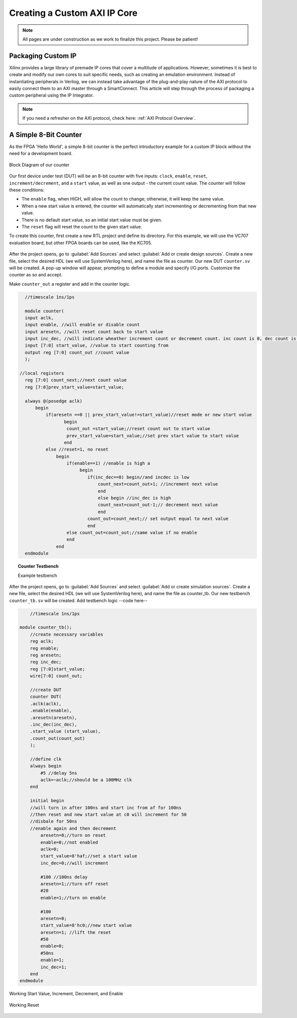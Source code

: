 .. _Counter:

=============================
Creating a Custom AXI IP Core
=============================

.. Note:: All pages are under construction as we work to finalize this project. Please be patient! 

.. _Packaging Custom IP:

Packaging Custom IP
-------------------

Xilinx provides a large library of premade IP cores that cover a multitude of applications. However,
sometimes it is best to create and modify our own cores to suit specific needs, such as creating
an emulation environment. Instead of instantiating peripherals in Verilog, we can instead take 
advantage of the plug-and-play nature of the AXI protocol to easily connect them to an AXI master
through a SmartConnect. This article will step through the process of packaging a custom 
peripheral using the IP Integrator. 

.. Note:: If you need a refresher on the AXI protocol, check here: :ref:`AXI Protocol Overview`.

.. _Simple Counter:

A Simple 8-Bit Counter
----------------------

As the FPGA 'Hello World', a simple 8-bit counter is the perfect introductory example for a 
custom IP block without the need for a development board. 

.. figure:: /images/DUT/counter_bd.png
    :alt: Counter block diagram
    :align: center

    Block Diagram of our counter

Our first device under test (DUT) will be an 8-bit counter with five inputs: ``clock``, ``enable``,
``reset``, ``increment/decrement``, and a ``start`` value, as well as one output - the current
count value. The counter will follow these conditions:

-   The ``enable`` flag, when HIGH, will allow the count to change; otherwise, it will keep the same value.
-   When a new start value is entered, the counter will automatically start incrementing or decrementing from
    that new value.
-   There is no default start value, so an initial start value must be given.
-   The ``reset`` flag will reset the count to the given start value.

To create this counter, first create a new RTL project and define its directory. For this example, we
will use the VC707 evaluation board, but other FPGA boards can be used, like the KC705. 

.. figure:: /images/mig7/board_select.png
    :alt: Board select
    :align: center

After the project opens, go to :guilabel:`Add Sources` and select :guilabel:`Add or create design sources`. 
Create a new file, select the desired HDL (we will use SystemVerilog here), and name the file as counter. 
Our new DUT ``counter.sv`` will be created. A pop-up window will appear, prompting to define a module
and specify I/O ports. Customize the counter as so and accept. 

|blank| |pic1| |blank| |pic2|

.. |pic1| image:: /images/DUT/counter_new.png
   :alt: New counter
   :width: 20%

.. |pic2| image:: /images/DUT/counter_ports.png
   :alt: Counter ports
   :width: 30%

.. |blank| image:: /images/logos/blank.png
   :width: 15%
   :class: no-scaled-link

Make ``counter_out`` a register and add in the counter logic.

.. code-block:: verilog

    //timescale 1ns/1ps

    module counter( 
    input aclk,
    input enable, //will enable or disable count
    input aresetn, //will reset count back to start value
    input inc_dec, //will indicate wheather increment count or decrement count. inc count is 0, dec count is 1
    input [7:0] start_value, //value to start counting from
    output reg [7:0] count_out //count value
    );
  
  //local registers  
    reg [7:0] count_next;//next count value
    reg [7:0]prev_start_value=start_value;
    
    always @(posedge aclk)
        begin
            if(aresetn ==0 || prev_start_value!=start_value)//reset mode or new start value
                   begin
                    count_out =start_value;//reset count out to start value
                    prev_start_value=start_value;//set prev start value to start value
                   end 
            else //reset=1, no reset
                begin
                    if(enable==1) //enable is high a
                         begin
                            if(inc_dec==0) begin//and incdec is low
                                count_next=count_out+1; //increment next value
                                end 
                                else begin //inc_dec is high
                                count_next=count_out-1;// decrement next value
                                end
                            count_out=count_next;// set output equal to next value
                            end
                    else count_out=count_out;//same value if no enable
                    end
                end                
    endmodule
..

.. topic:: Counter Testbench

    Example testbench

After the project opens, go to :guilabel:`Add Sources` and select :guilabel:`Add or create simulation sources`. 
Create a new file, select the desired HDL (we will use SystemVerilog here), and name the file as counter_tb. 
Our new testbench ``counter_tb.sv`` will be created. Add testbench logic --code here--

.. code-block:: SystemVerilog

        //timescale 1ns/1ps

    module counter_tb();
        //create necessary variables
        reg aclk; 
        reg enable;
        reg aresetn;
        reg inc_dec;
        reg [7:0]start_value;
        wire[7:0] count_out;

        //create DUT
        counter DUT(
        .aclk(aclk),
        .enable(enable),
        .aresetn(aresetn),
        .inc_dec(inc_dec),
        .start_value (start_value),
        .count_out(count_out)
        );

        //define clk
        always begin
            #5 //delay 5ns
            aclk=~aclk;//should be a 100MHz clk
        end

        initial begin
        //will turn in after 100ns and start inc from af for 100ns
        //then reset and new start value at c0 will increment for 50
        //disbale for 50ns
        //enable again and then decrement
            aresetn=0;//turn on reset
            enable=0;//not enabled
            aclk=0;
            start_value=8'haf;//set a start value
            inc_dec=0;//will increment
            
            #100 //100ns delay
            aresetn=1;//turn off reset
            #20
            enable=1;//turn on enable
            
            #100
            aresetn=0;
            start_value=8'hc0;//new start value
            aresetn=1; //lift the reset
            #50
            enable=0;
            #50ns
            enable=1;
            inc_dec=1;
        end
    endmodule

..

.. figure:: /images/DUT/17_behav_sim_diagram.jpg
    :alt: Working rollover
    :align: center

    Working Start Value, Increment, Decrement, and Enable

.. figure:: /images/DUT/counter_reset.png
    :alt: Working reset
    :align: center

    Working Reset